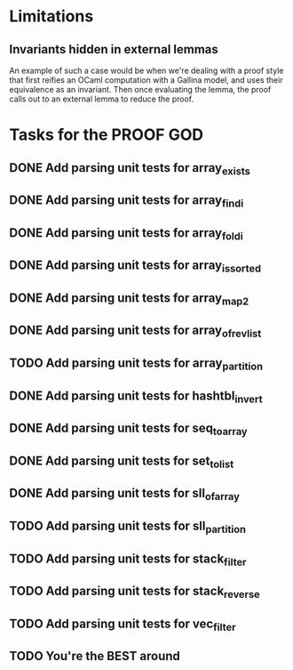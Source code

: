 #+PROPERTY: Effort_ALL 0 0:10 0:30 1:00 2:00 3:00 4:00 5:00 6:00 7:00
* Limitations
** Invariants hidden in external lemmas
An example of such a case would be when we're dealing with a proof
style that first reifies an OCaml computation with a Gallina model,
and uses their equivalence as an invariant. Then once evaluating the
lemma, the proof calls out to an external lemma to reduce the proof.
* Tasks for the PROOF GOD
** DONE Add parsing unit tests for array_exists
CLOSED: [2022-10-17 Mon 08:50]
** DONE Add parsing unit tests for array_findi
CLOSED: [2022-10-17 Mon 08:50]
** DONE Add parsing unit tests for array_foldi
CLOSED: [2022-10-17 Mon 08:50]
** DONE Add parsing unit tests for array_is_sorted
CLOSED: [2022-10-17 Mon 08:50]
** DONE Add parsing unit tests for array_map2
CLOSED: [2022-10-17 Mon 08:50]
** DONE Add parsing unit tests for array_of_rev_list
CLOSED: [2022-10-17 Mon 08:50]
** TODO Add parsing unit tests for array_partition
** DONE Add parsing unit tests for hashtbl_invert
CLOSED: [2022-10-17 Mon 08:53]
** DONE Add parsing unit tests for seq_to_array
CLOSED: [2022-10-17 Mon 08:54]
** DONE Add parsing unit tests for set_to_list
CLOSED: [2022-10-17 Mon 08:57]
** DONE Add parsing unit tests for sll_of_array
CLOSED: [2022-10-17 Mon 09:00]
** TODO Add parsing unit tests for sll_partition
** TODO Add parsing unit tests for stack_filter
** TODO Add parsing unit tests for stack_reverse
** TODO Add parsing unit tests for vec_filter
** TODO You're the BEST around
